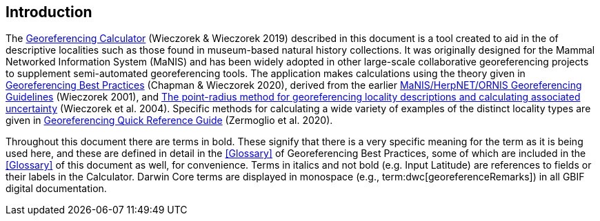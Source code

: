 [[intro]]
== Introduction

The http://georeferencing.org/georefcalculator/gc.html[Georeferencing Calculator^] (Wieczorek & Wieczorek 2019) described in this document is a tool created to aid in the [[georeference,georeferencing]] of descriptive localities such as those found in museum-based natural history collections. It was originally designed for the Mammal Networked Information System (MaNIS) and has been widely adopted in other large-scale collaborative georeferencing projects to supplement semi-automated georeferencing tools. The application makes calculations using the theory given in https://doi.org/10.15468/doc-gg7h-s853[Georeferencing Best Practices^] (Chapman & Wieczorek 2020), derived from the earlier http://georeferencing.org/georefcalculator/docs/GeorefGuide.html[MaNIS/HerpNET/ORNIS Georeferencing Guidelines^] (Wieczorek 2001), and https://doi.org/10.1080/13658810412331280211[The point-radius method for georeferencing locality descriptions and calculating associated uncertainty^] (Wieczorek et al. 2004). Specific methods for calculating a wide variety of examples of the distinct locality types are given in https://doi.org/10.35035/e09p-h128[Georeferencing Quick Reference Guide^] (Zermoglio et al. 2020).

Throughout this document there are terms in bold. These signify that there is a very specific meaning for the term as it is being used here, and these are defined in detail in the <<Glossary>> of Georeferencing Best Practices, some of which are included in the <<Glossary>> of this document as well, for convenience. Terms in italics and not bold (e.g. Input Latitude) are references to fields or their labels in the Calculator. Darwin Core terms are displayed in monospace (e.g., term:dwc[georeferenceRemarks]) in all GBIF digital documentation.
